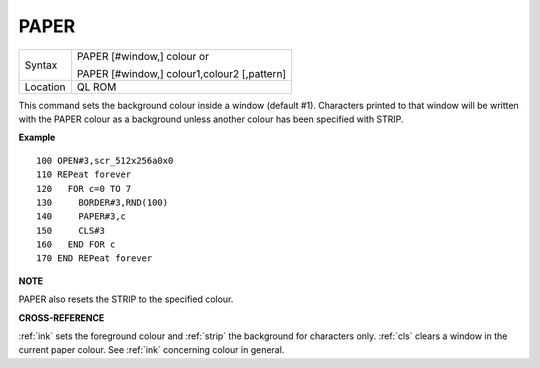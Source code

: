 ..  _paper:

PAPER
=====

+----------+------------------------------------------------------------------+
| Syntax   | PAPER [#window,] colour  or                                      |
|          |                                                                  |
|          | PAPER [#window,] colour1,colour2 [,pattern]                      |
+----------+------------------------------------------------------------------+
| Location |  QL ROM                                                          |
+----------+------------------------------------------------------------------+

This command sets the background colour inside a window (default #1).
Characters printed to that window will be written with the PAPER colour
as a background unless another colour has been specified with STRIP.

**Example**

::

    100 OPEN#3,scr_512x256a0x0
    110 REPeat forever
    120   FOR c=0 TO 7
    130     BORDER#3,RND(100)
    140     PAPER#3,c
    150     CLS#3
    160   END FOR c
    170 END REPeat forever

**NOTE**

PAPER also resets the STRIP to the specified colour.

**CROSS-REFERENCE**

:ref:`ink` sets the foreground colour and
:ref:`strip` the background for characters only.
:ref:`cls` clears a window in the current paper
colour. See :ref:`ink` concerning colour in general.

